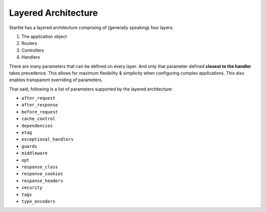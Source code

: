 ====================
Layered Architecture
====================

Starlite has a layered architecture comprising of (generally speaking) four layers:

#. The application object
#.  Routers
#.  Controllers
#. Handlers

There are many parameters that can be defined on every layer. And only that parameter
defined **closest to the handler** takes precedence. This allows for maximum flexibility
& simplicity when configuring complex applications. This also enables transparent
overriding of parameters.

That said, following is a list of parameters supported by the layered architecture:

.. TODO: Hyperlink these resources when their documentations are up & online.

* ``after_request``
* ``after_response``
* ``before_request``
* ``cache_control``
* ``dependencies``
* ``etag``
* ``exceptional_handlers``
* ``guards``
* ``middleware``
* ``opt``
* ``response_class``
* ``response_cookies``
* ``response_headers``
* ``security``
* ``tags``
* ``type_encoders``
